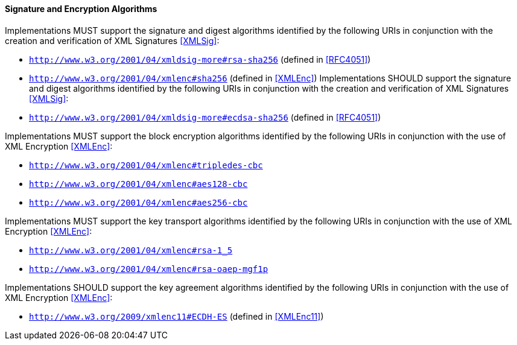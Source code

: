 
==== Signature and Encryption Algorithms
Implementations MUST support the signature and digest algorithms identified by the following URIs in conjunction with the creation and verification of XML Signatures <<XMLSig>>:

* ```http://www.w3.org/2001/04/xmldsig-more#rsa-sha256``` (defined in <<RFC4051>>)
* ```http://www.w3.org/2001/04/xmlenc#sha256``` (defined in <<XMLEnc>>)
Implementations SHOULD support the signature and digest algorithms identified by the following URIs in conjunction with the creation and verification of XML Signatures <<XMLSig>>:
* ```http://www.w3.org/2001/04/xmldsig-more#ecdsa-sha256``` (defined in <<RFC4051>>)

Implementations MUST support the block encryption algorithms identified by the following URIs in conjunction with the use of XML Encryption <<XMLEnc>>:

* ```http://www.w3.org/2001/04/xmlenc#tripledes-cbc```
* ```http://www.w3.org/2001/04/xmlenc#aes128-cbc```
* ```http://www.w3.org/2001/04/xmlenc#aes256-cbc```

Implementations MUST support the key transport algorithms identified by the following URIs in conjunction with the use of XML Encryption <<XMLEnc>>:

* ```http://www.w3.org/2001/04/xmlenc#rsa-1_5```
* ```http://www.w3.org/2001/04/xmlenc#rsa-oaep-mgf1p```

Implementations SHOULD support the key agreement algorithms identified by the following URIs in conjunction with the use of XML Encryption <<XMLEnc>>:

* ```http://www.w3.org/2009/xmlenc11#ECDH-ES``` (defined in <<XMLEnc11>>)
